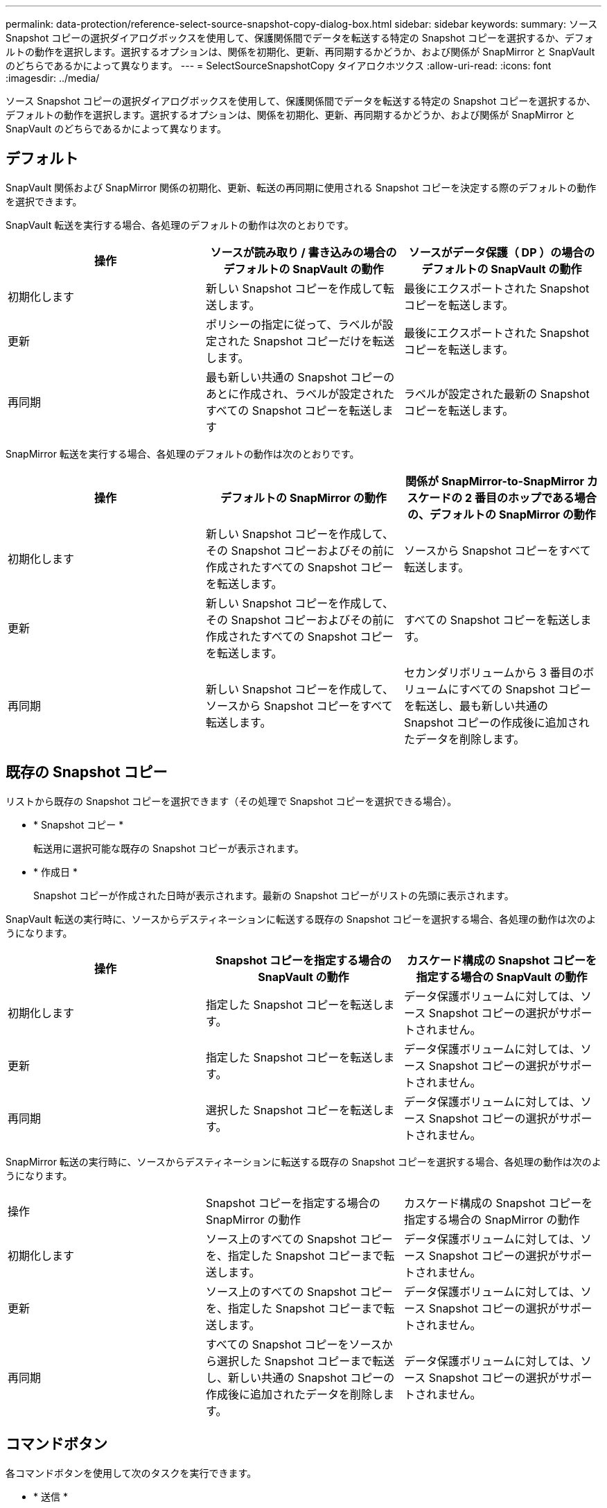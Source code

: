 ---
permalink: data-protection/reference-select-source-snapshot-copy-dialog-box.html 
sidebar: sidebar 
keywords:  
summary: ソース Snapshot コピーの選択ダイアログボックスを使用して、保護関係間でデータを転送する特定の Snapshot コピーを選択するか、デフォルトの動作を選択します。選択するオプションは、関係を初期化、更新、再同期するかどうか、および関係が SnapMirror と SnapVault のどちらであるかによって異なります。 
---
= SelectSourceSnapshotCopy タイアロクホツクス
:allow-uri-read: 
:icons: font
:imagesdir: ../media/


[role="lead"]
ソース Snapshot コピーの選択ダイアログボックスを使用して、保護関係間でデータを転送する特定の Snapshot コピーを選択するか、デフォルトの動作を選択します。選択するオプションは、関係を初期化、更新、再同期するかどうか、および関係が SnapMirror と SnapVault のどちらであるかによって異なります。



== デフォルト

SnapVault 関係および SnapMirror 関係の初期化、更新、転送の再同期に使用される Snapshot コピーを決定する際のデフォルトの動作を選択できます。

SnapVault 転送を実行する場合、各処理のデフォルトの動作は次のとおりです。

|===
| 操作 | ソースが読み取り / 書き込みの場合のデフォルトの SnapVault の動作 | ソースがデータ保護（ DP ）の場合のデフォルトの SnapVault の動作 


 a| 
初期化します
 a| 
新しい Snapshot コピーを作成して転送します。
 a| 
最後にエクスポートされた Snapshot コピーを転送します。



 a| 
更新
 a| 
ポリシーの指定に従って、ラベルが設定された Snapshot コピーだけを転送します。
 a| 
最後にエクスポートされた Snapshot コピーを転送します。



 a| 
再同期
 a| 
最も新しい共通の Snapshot コピーのあとに作成され、ラベルが設定されたすべての Snapshot コピーを転送します
 a| 
ラベルが設定された最新の Snapshot コピーを転送します。

|===
SnapMirror 転送を実行する場合、各処理のデフォルトの動作は次のとおりです。

|===
| 操作 | デフォルトの SnapMirror の動作 | 関係が SnapMirror-to-SnapMirror カスケードの 2 番目のホップである場合の、デフォルトの SnapMirror の動作 


 a| 
初期化します
 a| 
新しい Snapshot コピーを作成して、その Snapshot コピーおよびその前に作成されたすべての Snapshot コピーを転送します。
 a| 
ソースから Snapshot コピーをすべて転送します。



 a| 
更新
 a| 
新しい Snapshot コピーを作成して、その Snapshot コピーおよびその前に作成されたすべての Snapshot コピーを転送します。
 a| 
すべての Snapshot コピーを転送します。



 a| 
再同期
 a| 
新しい Snapshot コピーを作成して、ソースから Snapshot コピーをすべて転送します。
 a| 
セカンダリボリュームから 3 番目のボリュームにすべての Snapshot コピーを転送し、最も新しい共通の Snapshot コピーの作成後に追加されたデータを削除します。

|===


== 既存の Snapshot コピー

リストから既存の Snapshot コピーを選択できます（その処理で Snapshot コピーを選択できる場合）。

* * Snapshot コピー *
+
転送用に選択可能な既存の Snapshot コピーが表示されます。

* * 作成日 *
+
Snapshot コピーが作成された日時が表示されます。最新の Snapshot コピーがリストの先頭に表示されます。



SnapVault 転送の実行時に、ソースからデスティネーションに転送する既存の Snapshot コピーを選択する場合、各処理の動作は次のようになります。

|===
| 操作 | Snapshot コピーを指定する場合の SnapVault の動作 | カスケード構成の Snapshot コピーを指定する場合の SnapVault の動作 


 a| 
初期化します
 a| 
指定した Snapshot コピーを転送します。
 a| 
データ保護ボリュームに対しては、ソース Snapshot コピーの選択がサポートされません。



 a| 
更新
 a| 
指定した Snapshot コピーを転送します。
 a| 
データ保護ボリュームに対しては、ソース Snapshot コピーの選択がサポートされません。



 a| 
再同期
 a| 
選択した Snapshot コピーを転送します。
 a| 
データ保護ボリュームに対しては、ソース Snapshot コピーの選択がサポートされません。

|===
SnapMirror 転送の実行時に、ソースからデスティネーションに転送する既存の Snapshot コピーを選択する場合、各処理の動作は次のようになります。

|===


| 操作 | Snapshot コピーを指定する場合の SnapMirror の動作 | カスケード構成の Snapshot コピーを指定する場合の SnapMirror の動作 


 a| 
初期化します
 a| 
ソース上のすべての Snapshot コピーを、指定した Snapshot コピーまで転送します。
 a| 
データ保護ボリュームに対しては、ソース Snapshot コピーの選択がサポートされません。



 a| 
更新
 a| 
ソース上のすべての Snapshot コピーを、指定した Snapshot コピーまで転送します。
 a| 
データ保護ボリュームに対しては、ソース Snapshot コピーの選択がサポートされません。



 a| 
再同期
 a| 
すべての Snapshot コピーをソースから選択した Snapshot コピーまで転送し、新しい共通の Snapshot コピーの作成後に追加されたデータを削除します。
 a| 
データ保護ボリュームに対しては、ソース Snapshot コピーの選択がサポートされません。

|===


== コマンドボタン

各コマンドボタンを使用して次のタスクを実行できます。

* * 送信 *
+
選択内容を送信して、 Select Source Snapshot Copy （ソース Snapshot コピーの選択）ダイアログボックスを閉じます。

* * キャンセル *
+
選択内容を破棄して、 Select Source Snapshot Copy ダイアログボックスを閉じます。


